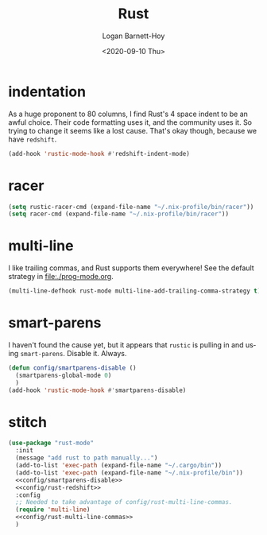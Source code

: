 #+title:     Rust
#+author:    Logan Barnett-Hoy
#+email:     logustus@gmail.com
#+date:      <2020-09-10 Thu>
#+language:  en
#+file_tags:
#+tags:

* indentation

As a huge proponent to 80 columns, I find Rust's 4 space indent to be an awful
choice. Their code formatting uses it, and the community uses it. So trying to
change it seems like a lost cause. That's okay though, because we have
=redshift=.

#+name: config/rust-redshift
#+begin_src emacs-lisp :results none :tangle yes
(add-hook 'rustic-mode-hook #'redshift-indent-mode)
#+end_src
* racer

#+begin_src emacs-lisp :results none
(setq rustic-racer-cmd (expand-file-name "~/.nix-profile/bin/racer"))
(setq racer-cmd (expand-file-name "~/.nix-profile/bin/racer"))
#+end_src
* multi-line

I like trailing commas, and Rust supports them everywhere! See the default
strategy in [[file:./prog-mode.org]].

#+name: config/rust-multi-line-commas
#+begin_src emacs-lisp :results none :tangle no
(multi-line-defhook rust-mode multi-line-add-trailing-comma-strategy t)
#+end_src


* smart-parens

I haven't found the cause yet, but it appears that =rustic= is pulling in and
using =smart-parens=. Disable it. Always.

#+name: config/smartparens-disable
#+begin_src emacs-lisp :results none :tangle no
(defun config/smartparens-disable ()
  (smartparens-global-mode 0)
  )
(add-hook 'rustic-mode-hook #'smartparens-disable)
#+end_src


* stitch
#+begin_src emacs-lisp :results none :noweb yes
(use-package "rust-mode"
  :init
  (message "add rust to path manually...")
  (add-to-list 'exec-path (expand-file-name "~/.cargo/bin"))
  (add-to-list 'exec-path (expand-file-name "~/.nix-profile/bin"))
  <<config/smartparens-disable>>
  <<config/rust-redshift>>
  :config
  ;; Needed to take advantage of config/rust-multi-line-commas.
  (require 'multi-line)
  <<config/rust-multi-line-commas>>
  )
#+end_src
